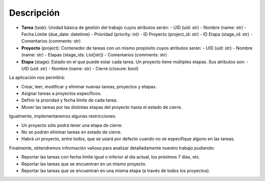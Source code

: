 Descripción
***********


- **Tarea** (task): Unidad básica de gestión del trabajo cuyos atributos serán:
  - UID (uid: str)
  - Nombre (name: str)
  - Fecha Límite (due_date: datetime)
  - Prioridad (priority: int)
  - ID Proyecto (project_id: str)
  - ID Etapa (stage_id: str)
  - Comentarios (comments: str)

- **Proyecto** (project): Contenedor de tareas con un mismo propósito cuyos atributos serán:
  - UID (uid: str)
  - Nombre (name: str)
  - Etapas (stage_ids: List[str])
  - Comentarios (comments: str)

- **Etapa** (stage): Estado en el que puede estar cada tarea. Un proyecto tiene múltiples etapas. Sus atributos son:
  - UID (uid: str)
  - Nombre (name: str)
  - Cierre (closure: bool)

La aplicación nos permitirá:

- Crear, leer, modificar y eliminar nuevas tareas, proyectos y etapas.
- Asignar tareas a proyectos específicos.
- Definir la prioridad y fecha límite de cada tarea.
- Mover las tareas por las distintas etapas del proyecto hasta el estado de cierre.

Igualmente, implementaremos algunas restricciones:

- Un proyecto sólo podrá tener una etapa de cierre.
- No se podrán eliminar tareas en estado de cierre.
- Habrá un proyecto, entre todos, que se usará por defecto cuando no se especifique alguno en las tareas.

Finalmente, obtendremos información valiosa para analizar detalladamente nuestro trabajo pudiendo:

- Reportar las tareas con fecha límite igual o inferior al día actual, los próximos 7 días, etc.
- Reportar las tareas que se encuentran en un mismo proyecto.
- Reportar las tareas que se encuentran en una misma etapa (a través de todos los proyectos).
